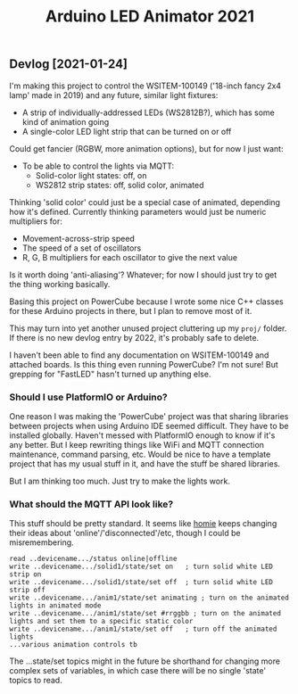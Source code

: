 #+TITLE: Arduino LED Animator 2021

** Devlog [2021-01-24]

I'm making this project to control the WSITEM-100149 ('18-inch fancy 2x4 lamp' made in 2019) and any future, similar light fixtures:

- A strip of individually-addressed LEDs (WS2812B?), which has some kind of animation going
- A single-color LED light strip that can be turned on or off

Could get fancier (RGBW, more animation options), but for now I just want:

- To be able to control the lights via MQTT:
  - Solid-color light states: off, on
  - WS2812 strip states: off, solid color, animated

Thinking 'solid color' could just be a special case of animated,
depending how it's defined.
Currently thinking parameters would just be numeric multipliers for:
- Movement-across-strip speed
- The speed of a set of oscillators
- R, G, B multipliers for each oscillator to give the next value

Is it worth doing 'anti-aliasing'?  Whatever; for now I should just try to get the thing working basically.

Basing this project on PowerCube because I wrote some nice C++ classes for
these Arduino projects in there, but I plan to remove most of it.

This may turn into yet another unused project cluttering up my ~proj/~ folder.
If there is no new devlog entry by 2022, it's probably safe to delete.

I haven't been able to find any documentation on WSITEM-100149 and attached boards.
Is this thing even running PowerCube?  I'm not sure!
But grepping for "FastLED" hasn't turned up anything else.

*** Should I use PlatformIO or Arduino?

One reason I was making the 'PowerCube' project was that sharing libraries
between projects when using Arduino IDE seemed difficult.
They have to be installed globally.
Haven't messed with PlatformIO enough to know if it's any better.
But I keep rewriting things like WiFi and MQTT connection maintenance,
command parsing, etc.
Would be nice to have a template project that has my usual stuff in it,
and have the stuff be shared libraries.

But I am thinking too much.
Just try to make the lights work.

*** What should the MQTT API look like?

This stuff should be pretty standard.
It seems like [[https://github.com/homieiot/convention/blob/develop/convention.md][homie]] keeps changing their ideas about 'online'/'disconnected'/etc,
though I could be misremembering.

#+BEGIN_EXAMPLE
read ..devicename.../status online|offline
write ..devicename.../solid1/state/set on   ; turn solid white LED strip on
write ..devicename.../solid1/state/set off  ; turn solid white LED strip off
write ..devicename.../anim1/state/set animating ; turn on the animated lights in animated mode
write ..devicename.../anim1/state/set #rrggbb ; turn on the animated lights and set them to a specific static color
write ..devicename.../anim1/state/set off   ; turn off the animated lights
...various animation controls tb
#+END_EXAMPLE

The ...state/set topics might in the future be shorthand
for changing more complex sets of variables,
in which case there will be no single 'state' topics to read.
